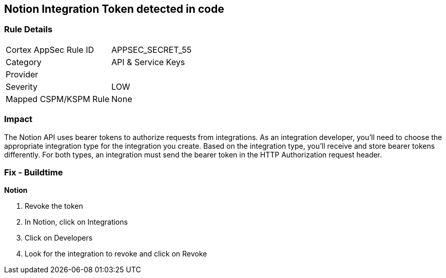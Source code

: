 == Notion Integration Token detected in code


=== Rule Details

[cols="1,2"]
|===
|Cortex AppSec Rule ID |APPSEC_SECRET_55
|Category |API & Service Keys
|Provider |
|Severity |LOW
|Mapped CSPM/KSPM Rule |None
|===


=== Impact
The Notion API uses bearer tokens to authorize requests from integrations.
As an integration developer, you'll need to choose the appropriate integration type for the integration you create.
Based on the integration type, you'll receive and store bearer tokens differently.
For both types, an integration must send the bearer token in the HTTP Authorization request header.

=== Fix - Buildtime


*Notion* 



.  Revoke the token

. In Notion, click on Integrations

. Click on Developers

. Look for the integration to revoke and click on Revoke
